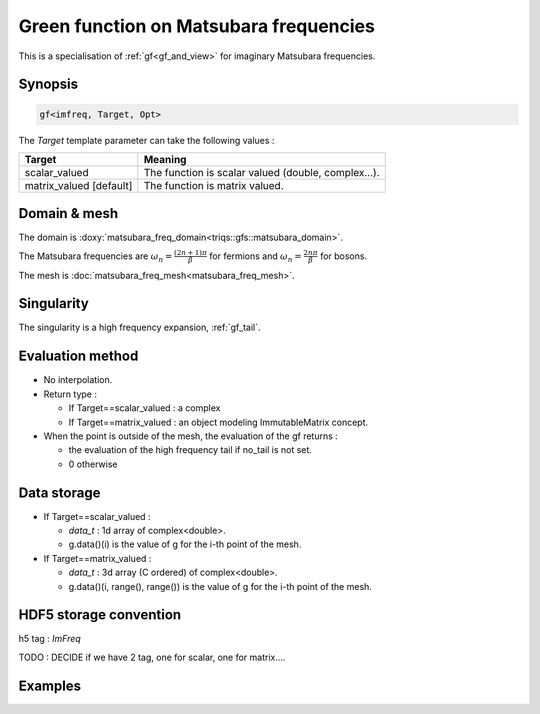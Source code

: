 .. highlight:: c

.. _gf_imfreq: 

Green function on Matsubara frequencies
==========================================================

This is a specialisation of :ref:`gf<gf_and_view>` for imaginary Matsubara frequencies.

Synopsis
------------

.. code::

  gf<imfreq, Target, Opt>

The *Target* template parameter can take the following values : 
 
+-------------------------+-----------------------------------------------------+
| Target                  | Meaning                                             |
+=========================+=====================================================+
| scalar_valued           | The function is scalar valued (double, complex...). |
+-------------------------+-----------------------------------------------------+
| matrix_valued [default] | The function is matrix valued.                      |
+-------------------------+-----------------------------------------------------+

Domain & mesh
----------------

The domain is :doxy:`matsubara_freq_domain<triqs::gfs::matsubara_domain>`.

The Matsubara frequencies are :math:`\omega_n=\frac{(2n+1)\pi}{\beta}` for fermions and :math:`\omega_n=\frac{2n\pi}{\beta}` for bosons. 

The mesh is :doc:`matsubara_freq_mesh<matsubara_freq_mesh>`. 


Singularity
-------------

The singularity is a high frequency expansion,  :ref:`gf_tail`.


Evaluation method
---------------------

* No interpolation.

* Return type : 

  * If Target==scalar_valued : a complex 
  * If Target==matrix_valued : an object modeling ImmutableMatrix concept.

* When the point is outside of the mesh, the evaluation of the gf returns : 

  * the evaluation of the high frequency tail if no_tail is not set.
  * 0 otherwise


Data storage
---------------

* If Target==scalar_valued :
  
  * `data_t` : 1d array of complex<double>.

  * g.data()(i) is the value of g for the i-th point of the mesh.

* If Target==matrix_valued :

  * `data_t` : 3d array (C ordered) of complex<double>.

  * g.data()(i, range(), range()) is the value of g for the i-th point of the mesh.

HDF5 storage convention
---------------------------

h5 tag : `ImFreq`

TODO : DECIDE if we have 2 tag, one for scalar, one for matrix....

Examples
---------


.. compileblock:: 

    #include <triqs/gfs.hpp>
    using namespace triqs::gfs; 
    int main(){
     double beta=10;
     int Nfreq =100;

     // --- first a matrix_valued function ------------

     // First give information to build the mesh, second to build the target
     auto g1  = gf<imfreq> { {beta,Fermion,Nfreq}, {1,1} };
     // or a more verbose/explicit form ...
     auto g2  = gf<imfreq> { gf_mesh<imfreq>{beta,Fermion,Nfreq}, make_shape(1,1) };

     // Filling the gf with something...
     triqs::clef::placeholder<0> wn_;
     g1(wn_) << 1/ (wn_ + 2);

     // evaluation at n=3
     std::cout << g1(3) << " == "<<  1/ ( 1_j * M_PI / beta  * (2*3+1) + 2) << std::endl;
     // the high frequency expansion was automatically computed.
     //std::cout << g1.singularity() << std::endl; // a bit verbose..

     // --- a scalar_valued function ------------
 
     // same a before, but without the same of the target space ...
     auto g3  = gf<imfreq,scalar_valued> { {beta,Fermion,Nfreq} };
     auto g4  = gf<imfreq,scalar_valued> { gf_mesh<imfreq>{beta,Fermion,Nfreq} };

     g3(wn_) << 1/ (wn_ + 2);

     // evaluation at n=3. 
     std::cout << g3(3) << " == "<<  1/ ( 1_j * std::acos(-1) / beta  * (2*3+1) + 2) << std::endl;
    }



